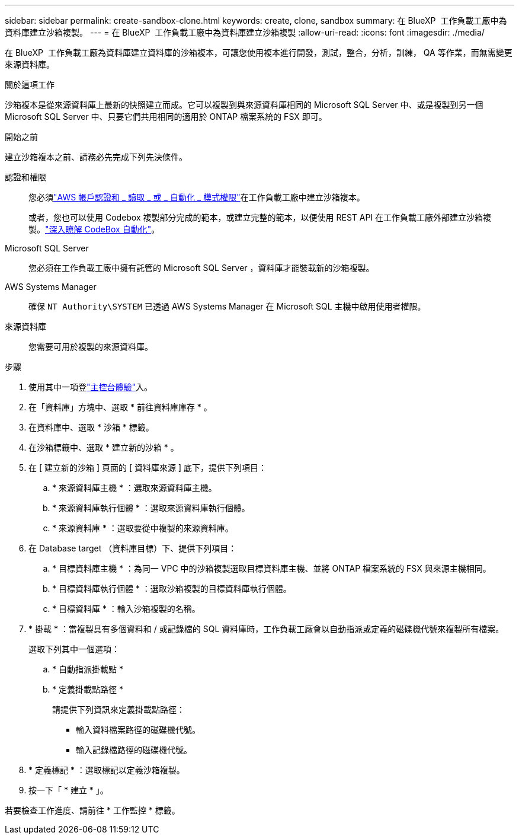 ---
sidebar: sidebar 
permalink: create-sandbox-clone.html 
keywords: create, clone, sandbox 
summary: 在 BlueXP  工作負載工廠中為資料庫建立沙箱複製。 
---
= 在 BlueXP  工作負載工廠中為資料庫建立沙箱複製
:allow-uri-read: 
:icons: font
:imagesdir: ./media/


[role="lead"]
在 BlueXP  工作負載工廠為資料庫建立資料庫的沙箱複本，可讓您使用複本進行開發，測試，整合，分析，訓練， QA 等作業，而無需變更來源資料庫。

.關於這項工作
沙箱複本是從來源資料庫上最新的快照建立而成。它可以複製到與來源資料庫相同的 Microsoft SQL Server 中、或是複製到另一個 Microsoft SQL Server 中、只要它們共用相同的適用於 ONTAP 檔案系統的 FSX 即可。

.開始之前
建立沙箱複本之前、請務必先完成下列先決條件。

認證和權限:: 您必須link:https://docs.netapp.com/us-en/workload-setup-admin/add-credentials.html["AWS 帳戶認證和 _ 讀取 _ 或 _ 自動化 _ 模式權限"^]在工作負載工廠中建立沙箱複本。
+
--
或者，您也可以使用 Codebox 複製部分完成的範本，或建立完整的範本，以便使用 REST API 在工作負載工廠外部建立沙箱複製。link:https://docs.netapp.com/us-en/workload-setup-admin/codebox-automation.html["深入瞭解 CodeBox 自動化"^]。

--
Microsoft SQL Server:: 您必須在工作負載工廠中擁有託管的 Microsoft SQL Server ，資料庫才能裝載新的沙箱複製。
AWS Systems Manager:: 確保 `NT Authority\SYSTEM` 已透過 AWS Systems Manager 在 Microsoft SQL 主機中啟用使用者權限。
來源資料庫:: 您需要可用於複製的來源資料庫。


.步驟
. 使用其中一項登link:https://docs.netapp.com/us-en/workload-setup-admin/console-experiences.html["主控台體驗"^]入。
. 在「資料庫」方塊中、選取 * 前往資料庫庫存 * 。
. 在資料庫中、選取 * 沙箱 * 標籤。
. 在沙箱標籤中、選取 * 建立新的沙箱 * 。
. 在 [ 建立新的沙箱 ] 頁面的 [ 資料庫來源 ] 底下，提供下列項目：
+
.. * 來源資料庫主機 * ：選取來源資料庫主機。
.. * 來源資料庫執行個體 * ：選取來源資料庫執行個體。
.. * 來源資料庫 * ：選取要從中複製的來源資料庫。


. 在 Database target （資料庫目標）下、提供下列項目：
+
.. * 目標資料庫主機 * ：為同一 VPC 中的沙箱複製選取目標資料庫主機、並將 ONTAP 檔案系統的 FSX 與來源主機相同。
.. * 目標資料庫執行個體 * ：選取沙箱複製的目標資料庫執行個體。
.. * 目標資料庫 * ：輸入沙箱複製的名稱。


. * 掛載 * ：當複製具有多個資料和 / 或記錄檔的 SQL 資料庫時，工作負載工廠會以自動指派或定義的磁碟機代號來複製所有檔案。
+
選取下列其中一個選項：

+
.. * 自動指派掛載點 *
.. * 定義掛載點路徑 *
+
請提供下列資訊來定義掛載點路徑：

+
*** 輸入資料檔案路徑的磁碟機代號。
*** 輸入記錄檔路徑的磁碟機代號。




. * 定義標記 * ：選取標記以定義沙箱複製。
. 按一下「 * 建立 * 」。


若要檢查工作進度、請前往 * 工作監控 * 標籤。
